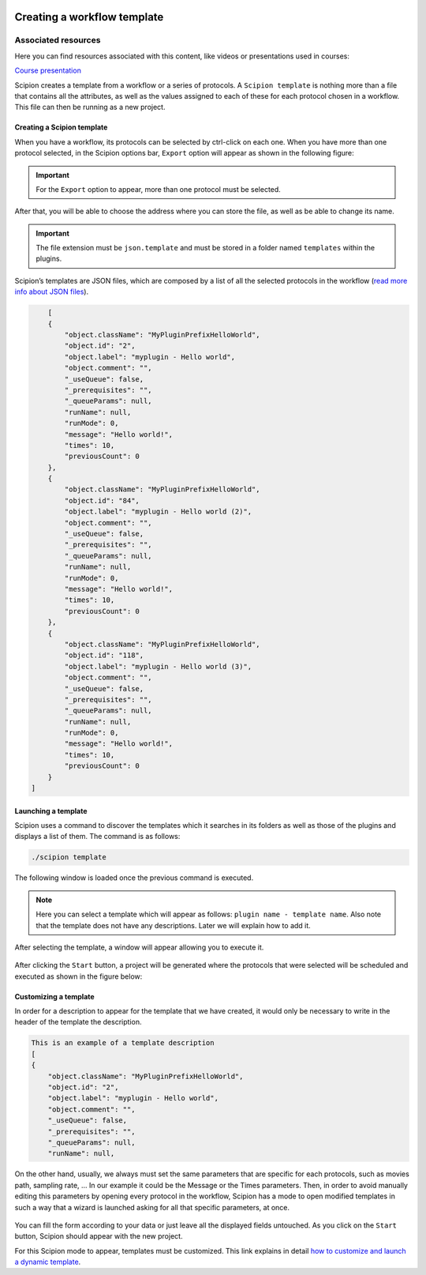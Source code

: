 .. figure:: /docs/images/scipion_logo.gif
   :width: 250
   :alt: scipion logo

.. _creating-a-workflow-template:

==========================================
Creating a workflow template
==========================================

Associated resources
====================
Here you can find resources associated with this content, like videos or presentations used in courses:

`Course presentation <https://docs.google.com/presentation/d/1KGz6_A2YLtjIBoiLKqhHTBUr2HYhqvAz91WiWWSXNQY/present?usp=sharing>`_


Scipion creates a template from a workflow or a series of protocols.
A ``Scipion template`` is nothing more than a file that contains all the attributes,
as well as the values assigned to each of these for each protocol chosen in a
workflow. This file can then be running as a new project.


Creating a Scipion template
----------------------------

When you have a workflow, its protocols can be selected by ctrl-click on
each one. When you have more than one protocol selected, in the Scipion options
bar, ``Export`` option will appear as shown in the following figure:


.. figure:: /docs/images/general/export_workflow.png
   :width: 750
   :alt: Export workflow

.. important::

        For the ``Export`` option to appear, more than one protocol must
        be selected.

After that, you will be able to choose the address where you can
store the file, as well as be able to change its name.

.. important::

        The file extension must be ``json.template`` and must be stored in a
        folder named ``templates`` within the plugins.

Scipion’s templates are JSON files, which are composed by a
list of all the selected protocols in the workflow (`read more info about JSON files <https://www.json.org>`_).

.. code-block:: json

        [
        {
            "object.className": "MyPluginPrefixHelloWorld",
            "object.id": "2",
            "object.label": "myplugin - Hello world",
            "object.comment": "",
            "_useQueue": false,
            "_prerequisites": "",
            "_queueParams": null,
            "runName": null,
            "runMode": 0,
            "message": "Hello world!",
            "times": 10,
            "previousCount": 0
        },
        {
            "object.className": "MyPluginPrefixHelloWorld",
            "object.id": "84",
            "object.label": "myplugin - Hello world (2)",
            "object.comment": "",
            "_useQueue": false,
            "_prerequisites": "",
            "_queueParams": null,
            "runName": null,
            "runMode": 0,
            "message": "Hello world!",
            "times": 10,
            "previousCount": 0
        },
        {
            "object.className": "MyPluginPrefixHelloWorld",
            "object.id": "118",
            "object.label": "myplugin - Hello world (3)",
            "object.comment": "",
            "_useQueue": false,
            "_prerequisites": "",
            "_queueParams": null,
            "runName": null,
            "runMode": 0,
            "message": "Hello world!",
            "times": 10,
            "previousCount": 0
        }
    ]


Launching a template
--------------------

Scipion uses a command to discover the templates which it searches in its
folders as well as those of the plugins and displays a list of them. The
command is as follows:

.. code-block:: bash

        ./scipion template

The following window is loaded once the previous command is executed.

.. figure:: /docs/images/general/template_list.png
   :width: 750
   :alt: Template List

.. note:: Here you can select a template which will appear as follows:
          ``plugin name - template name``. Also note that the template does not
          have any descriptions. Later we will explain how to add it.


After selecting the template, a window will appear allowing you to execute
it.

.. figure:: /docs/images/general/loading_template.png
   :width: 450
   :alt: Loading template

After clicking the ``Start`` button, a project will be generated where the protocols
that were selected will be scheduled and executed as shown in the figure below:

.. figure:: /docs/images/general/running_template.png
   :width: 750
   :alt: Running a template


Customizing a template
----------------------
In order for a description to appear for the template that we have created, it
would only be necessary to write in the header of the template the
description.

.. code-block:: json

        This is an example of a template description
        [
        {
            "object.className": "MyPluginPrefixHelloWorld",
            "object.id": "2",
            "object.label": "myplugin - Hello world",
            "object.comment": "",
            "_useQueue": false,
            "_prerequisites": "",
            "_queueParams": null,
            "runName": null,


.. figure:: /docs/images/general/description_template.png
   :width: 750
   :alt: Description template

On the other hand, usually, we always must set the same parameters that are specific for each
protocols, such as movies path, sampling rate, ... In our example it could be
the Message or the Times parameters. Then, in order to avoid manually editing
this parameters by opening every protocol in the workflow, Scipion has a mode
to open modified templates in such a way that a wizard is launched
asking for all that specific parameters, at once.


.. figure:: /docs/images/general/customized_template.png
   :width: 750
   :alt: Customized template

You can fill the form according to your data or just leave all the
displayed fields untouched. As you click on the ``Start`` button,
Scipion should appear with the new project.

For this Scipion mode to appear, templates must be customized.
This link explains in detail `how to customize and launch a dynamic template <https://scipion-em.github.io/docs/docs/facilities/facilities-workflows.html#creating-custom-dynamic-templates>`_.





